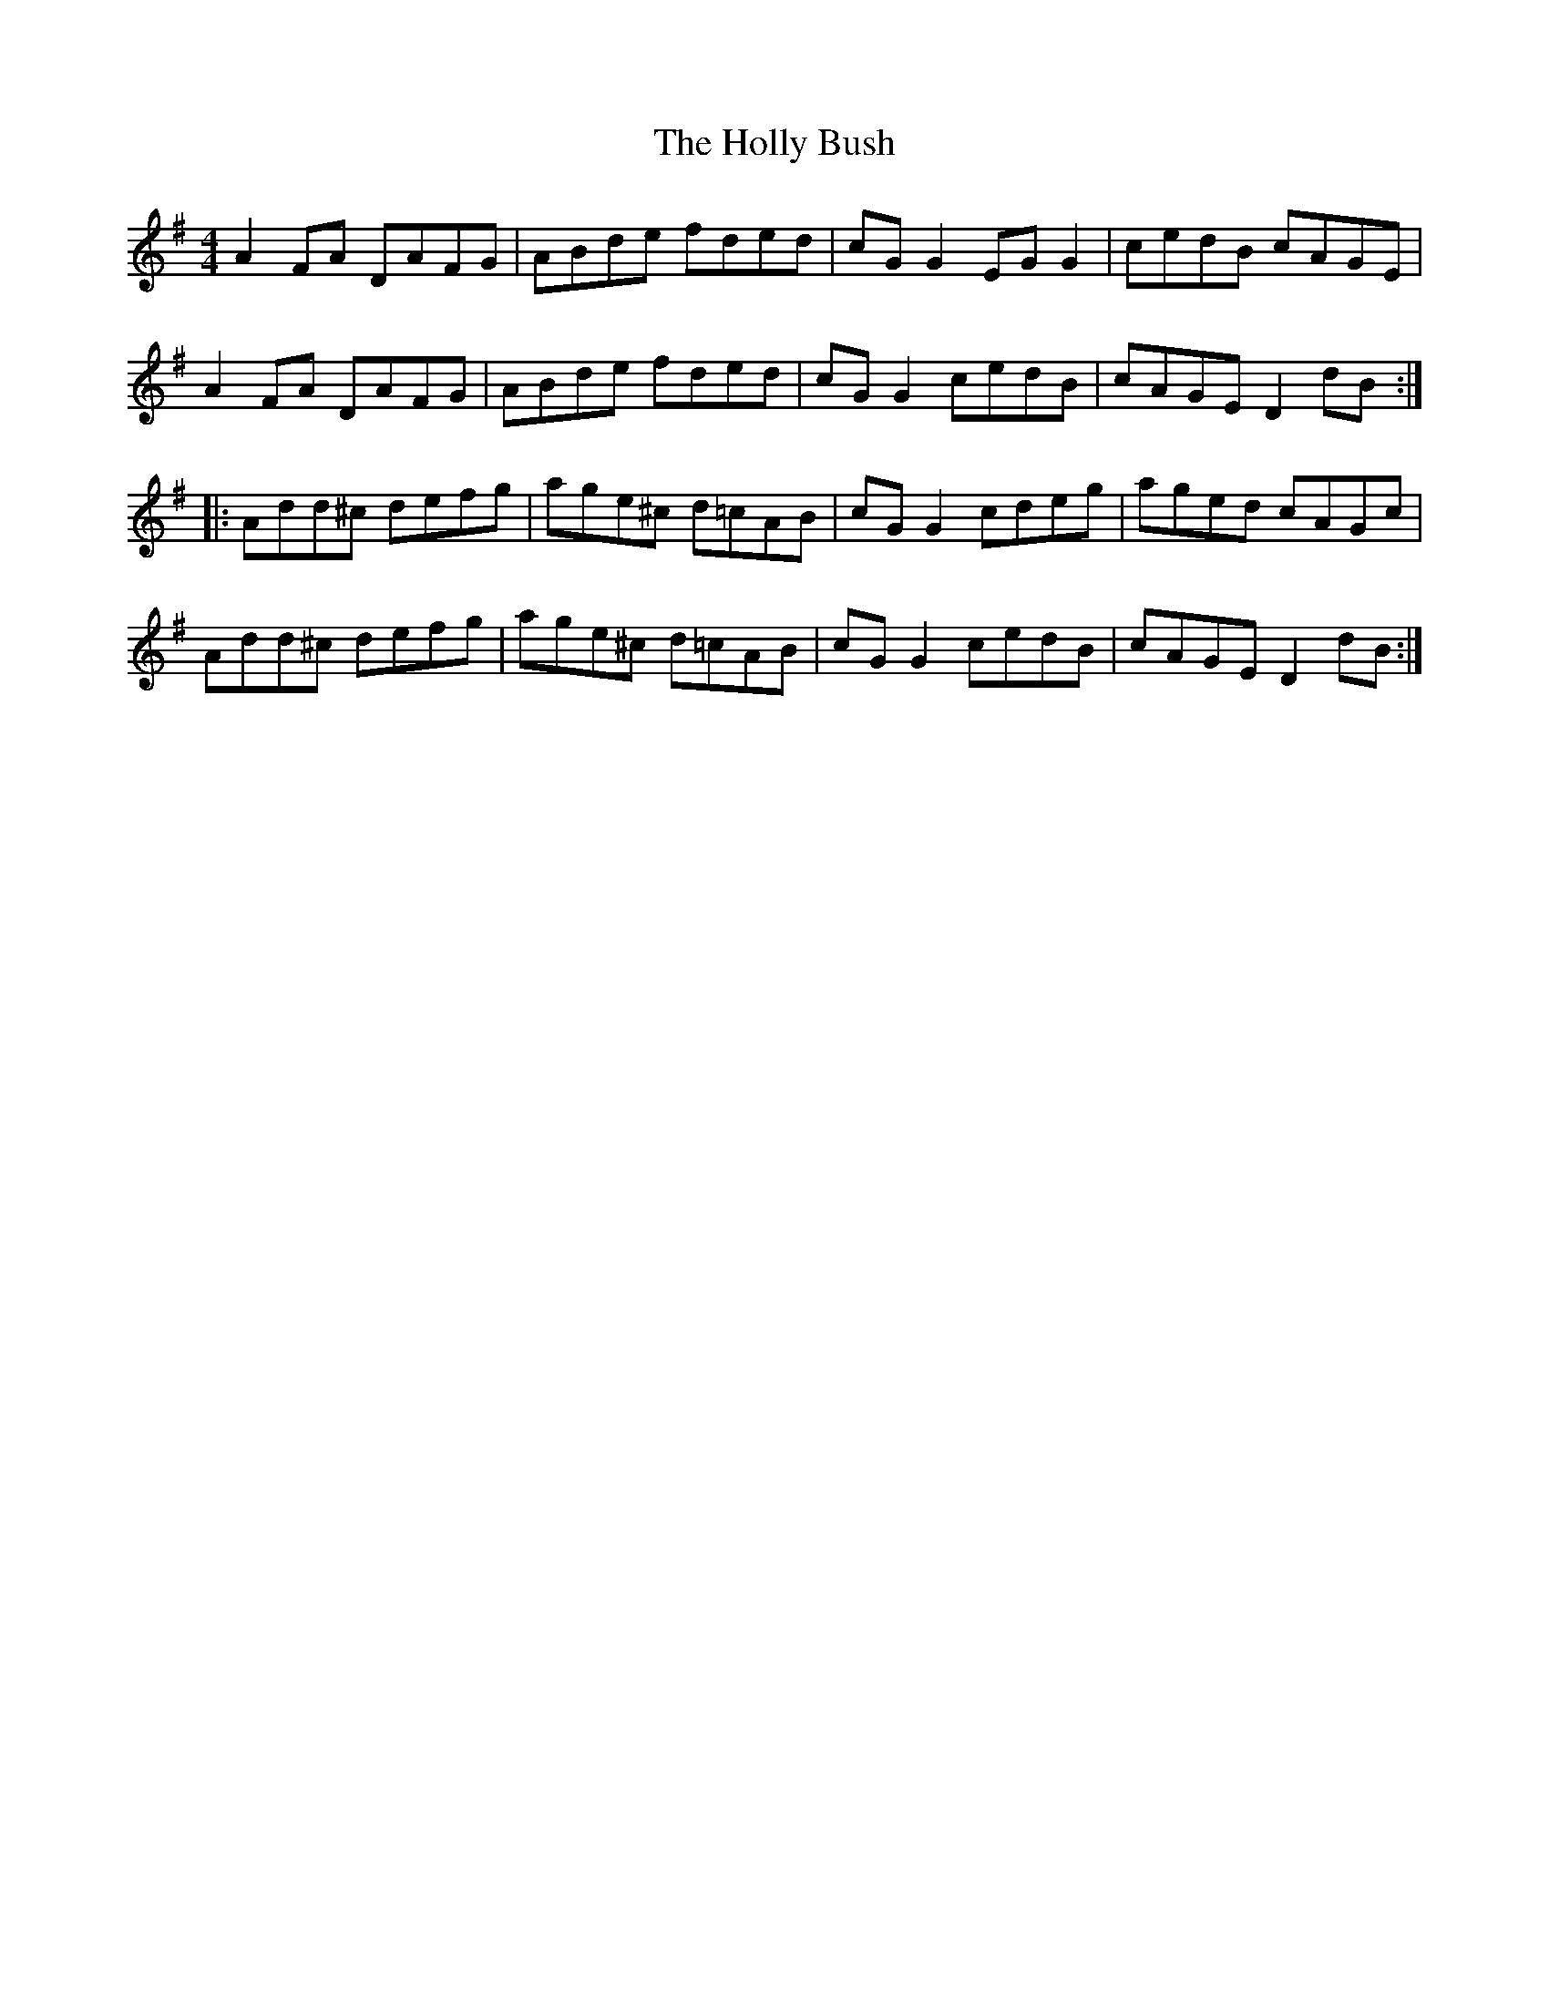 X: 17667
T: Holly Bush, The
R: reel
M: 4/4
K: Dmixolydian
A2FA DAFG|ABde fded|cGG2 EGG2|cedB cAGE|
A2FA DAFG|ABde fded|cGG2 cedB|cAGE D2dB:|
|:Add^c defg|age^c d=cAB|cGG2 cdeg|aged cAGc|
Add^c defg|age^c d=cAB|cGG2 cedB|cAGE D2dB:|

